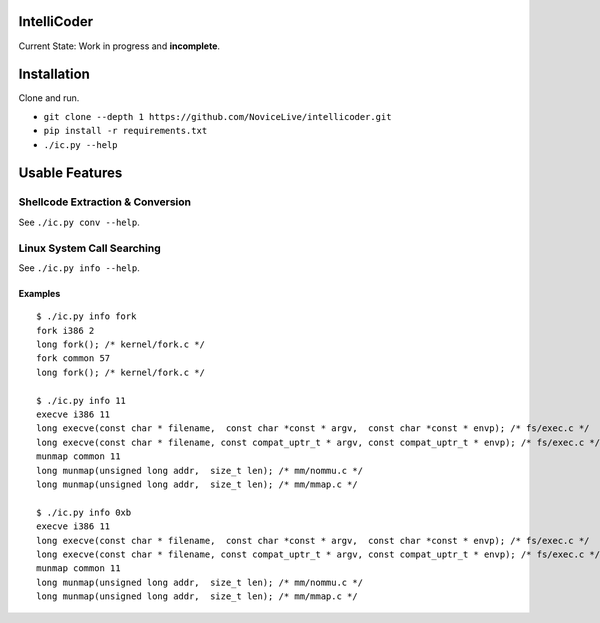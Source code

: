 IntelliCoder
============


Current State: Work in progress and **incomplete**.


.. image:: https://travis-ci.org/NoviceLive/intellicoder.svg?branch=master
    :target: https://travis-ci.org/NoviceLive/intellicoder


Installation
============

Clone and run.

- ``git clone --depth 1 https://github.com/NoviceLive/intellicoder.git``
- ``pip install -r requirements.txt``
- ``./ic.py --help``


Usable Features
===============


Shellcode Extraction & Conversion
---------------------------------

See ``./ic.py conv --help``.


Linux System Call Searching
---------------------------

See ``./ic.py info --help``.


Examples
++++++++

::

   $ ./ic.py info fork
   fork i386 2
   long fork(); /* kernel/fork.c */
   fork common 57
   long fork(); /* kernel/fork.c */

   $ ./ic.py info 11
   execve i386 11
   long execve(const char * filename,  const char *const * argv,  const char *const * envp); /* fs/exec.c */
   long execve(const char * filename, const compat_uptr_t * argv, const compat_uptr_t * envp); /* fs/exec.c */
   munmap common 11
   long munmap(unsigned long addr,  size_t len); /* mm/nommu.c */
   long munmap(unsigned long addr,  size_t len); /* mm/mmap.c */

   $ ./ic.py info 0xb
   execve i386 11
   long execve(const char * filename,  const char *const * argv,  const char *const * envp); /* fs/exec.c */
   long execve(const char * filename, const compat_uptr_t * argv, const compat_uptr_t * envp); /* fs/exec.c */
   munmap common 11
   long munmap(unsigned long addr,  size_t len); /* mm/nommu.c */
   long munmap(unsigned long addr,  size_t len); /* mm/mmap.c */
